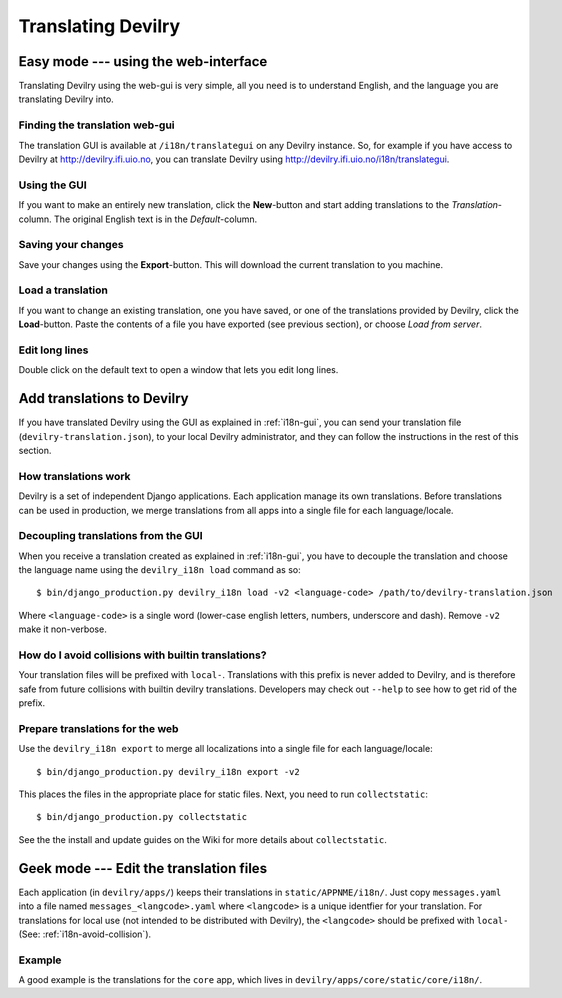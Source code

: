 .. _i18n:

============================
Translating Devilry
============================


.. _i18n-gui:

Easy mode --- using the web-interface
#####################################

Translating Devilry using the web-gui is very simple, all you need is to
understand English, and the language you are translating Devilry into.

Finding the translation web-gui
-------------------------------

The translation GUI is available at ``/i18n/translategui`` on any Devilry
instance. So, for example if you have access to Devilry at
http://devilry.ifi.uio.no, you can translate Devilry using
http://devilry.ifi.uio.no/i18n/translategui.

Using the GUI
-------------

If you want to make an entirely new translation, click the **New**-button and
start adding translations to the *Translation*-column. The original English
text is in the *Default*-column.


Saving your changes
-------------------

Save your changes using the **Export**-button. This will download the current
translation to you machine.


Load a translation
------------------

If you want to change an existing translation, one you have saved, or one of
the translations provided by Devilry, click the **Load**-button. Paste the contents
of a file you have exported (see previous section), or choose *Load from server*.


Edit long lines
---------------

Double click on the default text to open a window that lets you edit long lines.



.. _i18n-sysadmin:

Add translations to Devilry
###########################

If you have translated Devilry using the GUI as explained in :ref:`i18n-gui`,
you can send your translation file (``devilry-translation.json``), to your
local Devilry administrator, and they can follow the instructions in the rest
of this section.


How translations work
---------------------

Devilry is a set of independent Django applications. Each application manage
its own translations. Before translations can be used in production, we merge
translations from all apps into a single file for each language/locale.


Decoupling translations from the GUI
------------------------------------

When you receive a translation created as explained in :ref:`i18n-gui`, you
have to decouple the translation and choose the language name using
the ``devilry_i18n load`` command as so::

    $ bin/django_production.py devilry_i18n load -v2 <language-code> /path/to/devilry-translation.json

Where ``<language-code>`` is a single word (lower-case english letters,
numbers, underscore and dash). Remove ``-v2`` make it non-verbose.


.. _i18n-avoid-collision:

How do I avoid collisions with builtin translations?
----------------------------------------------------

Your translation files will be prefixed with ``local-``. Translations
with this prefix is never added to Devilry, and is therefore safe from future
collisions with builtin devilry translations. Developers may check out ``--help``
to see how to get rid of the prefix.


Prepare translations for the web
--------------------------------

Use the ``devilry_i18n export`` to merge all localizations into a single file
for each language/locale::

    $ bin/django_production.py devilry_i18n export -v2

This places the files in the appropriate place for static files. Next, you need
to run ``collectstatic``::

    $ bin/django_production.py collectstatic

See the the install and update guides on the Wiki for more details about
``collectstatic``.


.. _i18n-geek:

Geek mode --- Edit the translation files
########################################

Each application (in ``devilry/apps/``) keeps their translations in
``static/APPNME/i18n/``. Just copy ``messages.yaml`` into a file named
``messages_<langcode>.yaml`` where ``<langcode>`` is a unique identfier for
your translation. For translations for local use (not intended to be
distributed with Devilry), the ``<langcode>`` should be prefixed with
``local-`` (See: :ref:`i18n-avoid-collision`).

Example
-------

A good example is the translations for the ``core`` app, which lives in
``devilry/apps/core/static/core/i18n/``.

